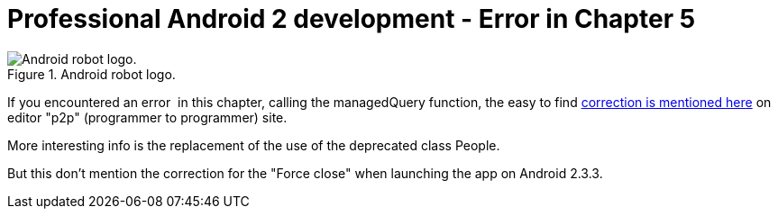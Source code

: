 = Professional Android 2 development - Error in Chapter 5
:published_at: 2011-08-07
:hp-tags: Android, contact pick, Force close, Programming

image::Android-logo.jpg[Android robot logo.,title="Android robot logo."]

If you encountered an error  in this chapter, calling the managedQuery function, the easy to find http://p2p.wrox.com/book-professional-android-2-application-development/82392-chapter-5-contact-picker-example.html[correction is mentioned here] on editor "p2p" (programmer to programmer) site.

More interesting info is the replacement of the use of the deprecated class People.

But this don't mention the correction for the "Force close" when launching the app on Android 2.3.3.
